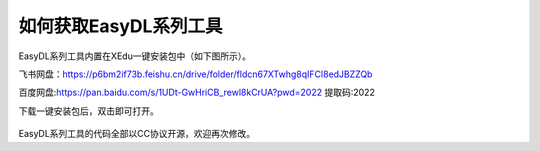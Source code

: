 如何获取EasyDL系列工具
======================

EasyDL系列工具内置在XEdu一键安装包中（如下图所示）。

飞书网盘：https://p6bm2if73b.feishu.cn/drive/folder/fldcn67XTwhg8qIFCl8edJBZZQb

百度网盘:https://pan.baidu.com/s/1UDt-GwHriCB_rewl8kCrUA?pwd=2022
提取码:2022

下载一键安装包后，双击即可打开。

.. figure:: ../images/easydl/easydl.png


EasyDL系列工具的代码全部以CC协议开源，欢迎再次修改。
